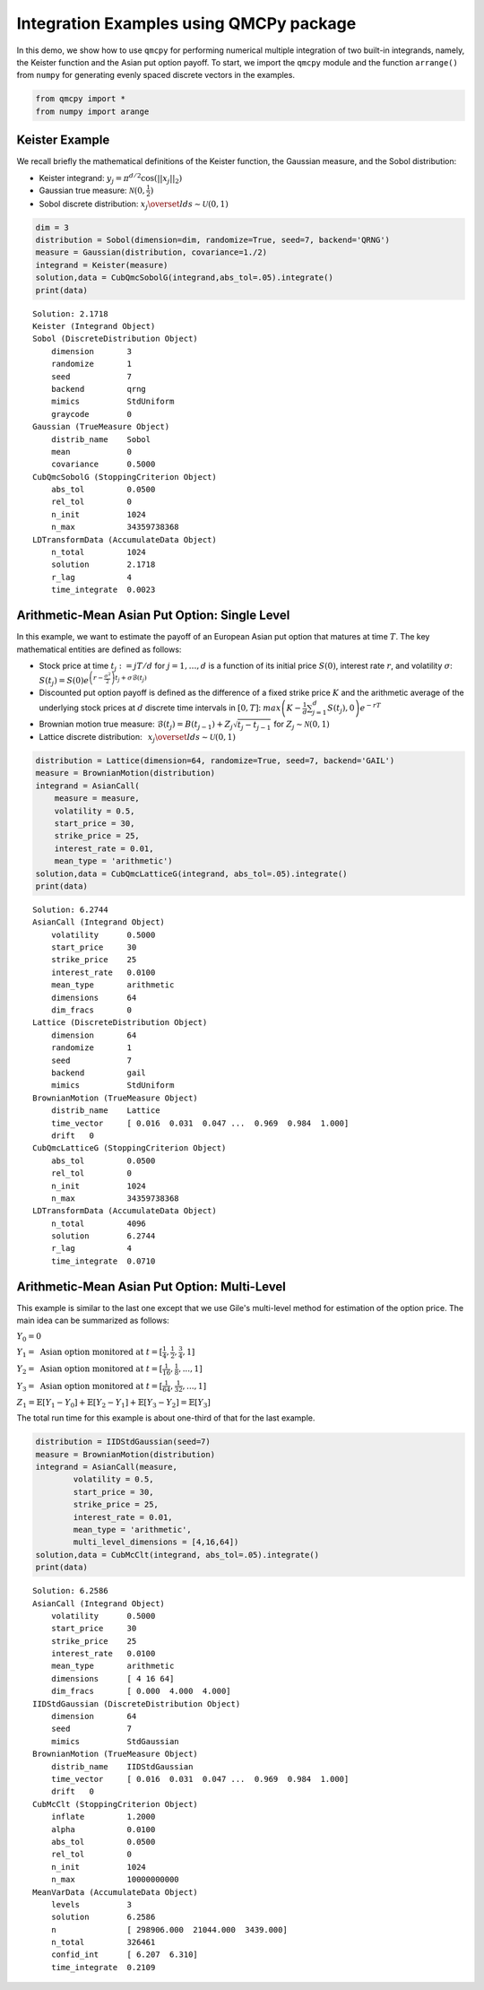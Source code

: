 Integration Examples using QMCPy package
========================================

In this demo, we show how to use ``qmcpy`` for performing numerical
multiple integration of two built-in integrands, namely, the Keister
function and the Asian put option payoff. To start, we import the
``qmcpy`` module and the function ``arrange()`` from ``numpy`` for
generating evenly spaced discrete vectors in the examples.

.. code:: ipython2

    from qmcpy import *
    from numpy import arange

Keister Example
---------------

We recall briefly the mathematical definitions of the Keister function,
the Gaussian measure, and the Sobol distribution:

-  Keister integrand: :math:`y_j = \pi^{d/2} \cos(||x_j||_2)`

-  Gaussian true measure: :math:`\mathcal{N}(0,\frac{1}{2})`

-  Sobol discrete distribution:
   :math:`x_j \overset{lds}{\sim} \mathcal{U}(0,1)`

.. code:: ipython2

    dim = 3
    distribution = Sobol(dimension=dim, randomize=True, seed=7, backend='QRNG')
    measure = Gaussian(distribution, covariance=1./2)
    integrand = Keister(measure)
    solution,data = CubQmcSobolG(integrand,abs_tol=.05).integrate()
    print(data)


.. parsed-literal::

    Solution: 2.1718         
    Keister (Integrand Object)
    Sobol (DiscreteDistribution Object)
        dimension       3
        randomize       1
        seed            7
        backend         qrng
        mimics          StdUniform
        graycode        0
    Gaussian (TrueMeasure Object)
        distrib_name    Sobol
        mean            0
        covariance      0.5000
    CubQmcSobolG (StoppingCriterion Object)
        abs_tol         0.0500
        rel_tol         0
        n_init          1024
        n_max           34359738368
    LDTransformData (AccumulateData Object)
        n_total         1024
        solution        2.1718
        r_lag           4
        time_integrate  0.0023


Arithmetic-Mean Asian Put Option: Single Level
----------------------------------------------

In this example, we want to estimate the payoff of an European Asian put
option that matures at time :math:`T`. The key mathematical entities are
defined as follows:

-  Stock price at time :math:`t_j := jT/d` for :math:`j=1,\dots,d` is a
   function of its initial price :math:`S(0)`, interest rate :math:`r`,
   and volatility :math:`\sigma`:
   :math:`S(t_j) = S(0)e^{\left(r-\frac{\sigma^2}{2}\right)t_j + \sigma\mathcal{B}(t_j)}`

-  Discounted put option payoff is defined as the difference of a fixed
   strike price :math:`K` and the arithmetic average of the underlying
   stock prices at :math:`d` discrete time intervals in :math:`[0,T]`:
   :math:`max \left(K-\frac{1}{d}\sum_{j=1}^{d} S(t_j), 0 \right) e^{-rT}`

-  Brownian motion true measure:
   :math:`\mathcal{B}(t_j) = B(t_{j-1}) + Z_j\sqrt{t_j-t_{j-1}} \;` for
   :math:`\;Z_j \sim \mathcal{N}(0,1)`

-  Lattice discrete distribution:
   :math:`\:\: x_j \overset{lds}{\sim} \mathcal{U}(0,1)`

.. code:: ipython2

    distribution = Lattice(dimension=64, randomize=True, seed=7, backend='GAIL')
    measure = BrownianMotion(distribution)
    integrand = AsianCall(
        measure = measure,
        volatility = 0.5,
        start_price = 30,
        strike_price = 25,
        interest_rate = 0.01,
        mean_type = 'arithmetic')
    solution,data = CubQmcLatticeG(integrand, abs_tol=.05).integrate()
    print(data)


.. parsed-literal::

    Solution: 6.2744         
    AsianCall (Integrand Object)
        volatility      0.5000
        start_price     30
        strike_price    25
        interest_rate   0.0100
        mean_type       arithmetic
        dimensions      64
        dim_fracs       0
    Lattice (DiscreteDistribution Object)
        dimension       64
        randomize       1
        seed            7
        backend         gail
        mimics          StdUniform
    BrownianMotion (TrueMeasure Object)
        distrib_name    Lattice
        time_vector     [ 0.016  0.031  0.047 ...  0.969  0.984  1.000]
        drift   0
    CubQmcLatticeG (StoppingCriterion Object)
        abs_tol         0.0500
        rel_tol         0
        n_init          1024
        n_max           34359738368
    LDTransformData (AccumulateData Object)
        n_total         4096
        solution        6.2744
        r_lag           4
        time_integrate  0.0710


Arithmetic-Mean Asian Put Option: Multi-Level
---------------------------------------------

This example is similar to the last one except that we use Gile's
multi-level method for estimation of the option price. The main idea can
be summarized as follows:

:math:`Y_0 = 0`

:math:`Y_1 = \text{ Asian option monitored at } t = [\frac{1}{4}, \frac{1}{2}, \frac{3}{4}, 1]`

:math:`Y_2 = \text{ Asian option monitored at } t= [\frac{1}{16}, \frac{1}{8}, ... , 1]`

:math:`Y_3 = \text{ Asian option monitored at } t= [\frac{1}{64}, \frac{1}{32}, ... , 1]`

:math:`Z_1 = \mathbb{E}[Y_1-Y_0] + \mathbb{E}[Y_2-Y_1] + \mathbb{E}[Y_3-Y_2] = \mathbb{E}[Y_3]`

The total run time for this example is about one-third of that for the
last example.

.. code:: ipython2

    distribution = IIDStdGaussian(seed=7)
    measure = BrownianMotion(distribution)
    integrand = AsianCall(measure,
            volatility = 0.5,
            start_price = 30,
            strike_price = 25,
            interest_rate = 0.01,
            mean_type = 'arithmetic',
            multi_level_dimensions = [4,16,64])
    solution,data = CubMcClt(integrand, abs_tol=.05).integrate()
    print(data)


.. parsed-literal::

    Solution: 6.2586         
    AsianCall (Integrand Object)
        volatility      0.5000
        start_price     30
        strike_price    25
        interest_rate   0.0100
        mean_type       arithmetic
        dimensions      [ 4 16 64]
        dim_fracs       [ 0.000  4.000  4.000]
    IIDStdGaussian (DiscreteDistribution Object)
        dimension       64
        seed            7
        mimics          StdGaussian
    BrownianMotion (TrueMeasure Object)
        distrib_name    IIDStdGaussian
        time_vector     [ 0.016  0.031  0.047 ...  0.969  0.984  1.000]
        drift   0
    CubMcClt (StoppingCriterion Object)
        inflate         1.2000
        alpha           0.0100
        abs_tol         0.0500
        rel_tol         0
        n_init          1024
        n_max           10000000000
    MeanVarData (AccumulateData Object)
        levels          3
        solution        6.2586
        n               [ 298906.000  21044.000  3439.000]
        n_total         326461
        confid_int      [ 6.207  6.310]
        time_integrate  0.2109


